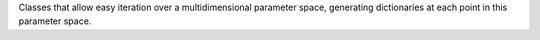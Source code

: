 Classes that allow easy iteration over a multidimensional parameter space, generating dictionaries at each point in this parameter space.


